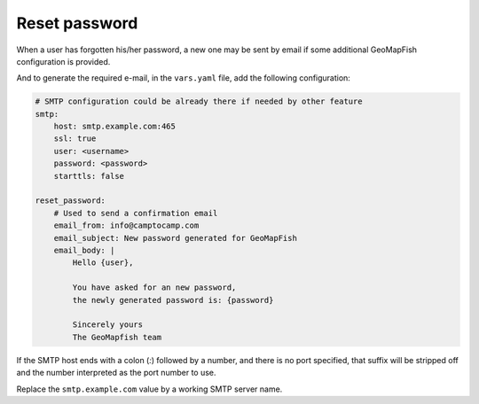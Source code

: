 Reset password
--------------

When a user has forgotten his/her password, a new one may be sent by email if some additional
GeoMapFish configuration is provided.

And to generate the required e-mail, in the ``vars.yaml`` file, add the following configuration:

.. code:: yaml

    # SMTP configuration could be already there if needed by other feature
    smtp:
        host: smtp.example.com:465
        ssl: true
        user: <username>
        password: <password>
        starttls: false

    reset_password:
        # Used to send a confirmation email
        email_from: info@camptocamp.com
        email_subject: New password generated for GeoMapFish
        email_body: |
            Hello {user},

            You have asked for an new password,
            the newly generated password is: {password}

            Sincerely yours
            The GeoMapfish team

If the SMTP host ends with a colon (`:`) followed by a number, and
there is no port specified, that suffix will be stripped off and the
number interpreted as the port number to use.

Replace the ``smtp.example.com`` value by a working SMTP server name.
